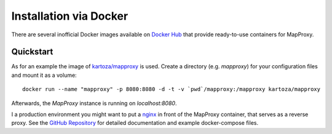 ﻿Installation via Docker
=======================


There are several inofficial Docker images available on `Docker Hub`_ that provide ready-to-use containers for MapProxy.

.. _`Docker Hub`: https://hub.docker.com/search?q=mapproxy


Quickstart
------------------

As for an example the image of `kartoza/mapproxy`_ is used.
Create a directory (e.g. `mapproxy`) for your configuration files and mount it as a volume:

::

  docker run --name "mapproxy" -p 8080:8080 -d -t -v `pwd`/mapproxy:/mapproxy kartoza/mapproxy

Afterwards, the `MapProxy` instance is running on `localhost:8080`.

I a production environment you might want to put a `nginx`_ in front of the MapProxy container, that serves as a reverse proxy.
See the `GitHub Repository`_ for detailed documentation and example docker-compose files. 

.. _`kartoza/mapproxy`: https://hub.docker.com/r/kartoza/mapproxy
.. _`nginx`: https://nginx.org
.. _`GitHub Repository`: https://github.com/kartoza/docker-mapproxy
